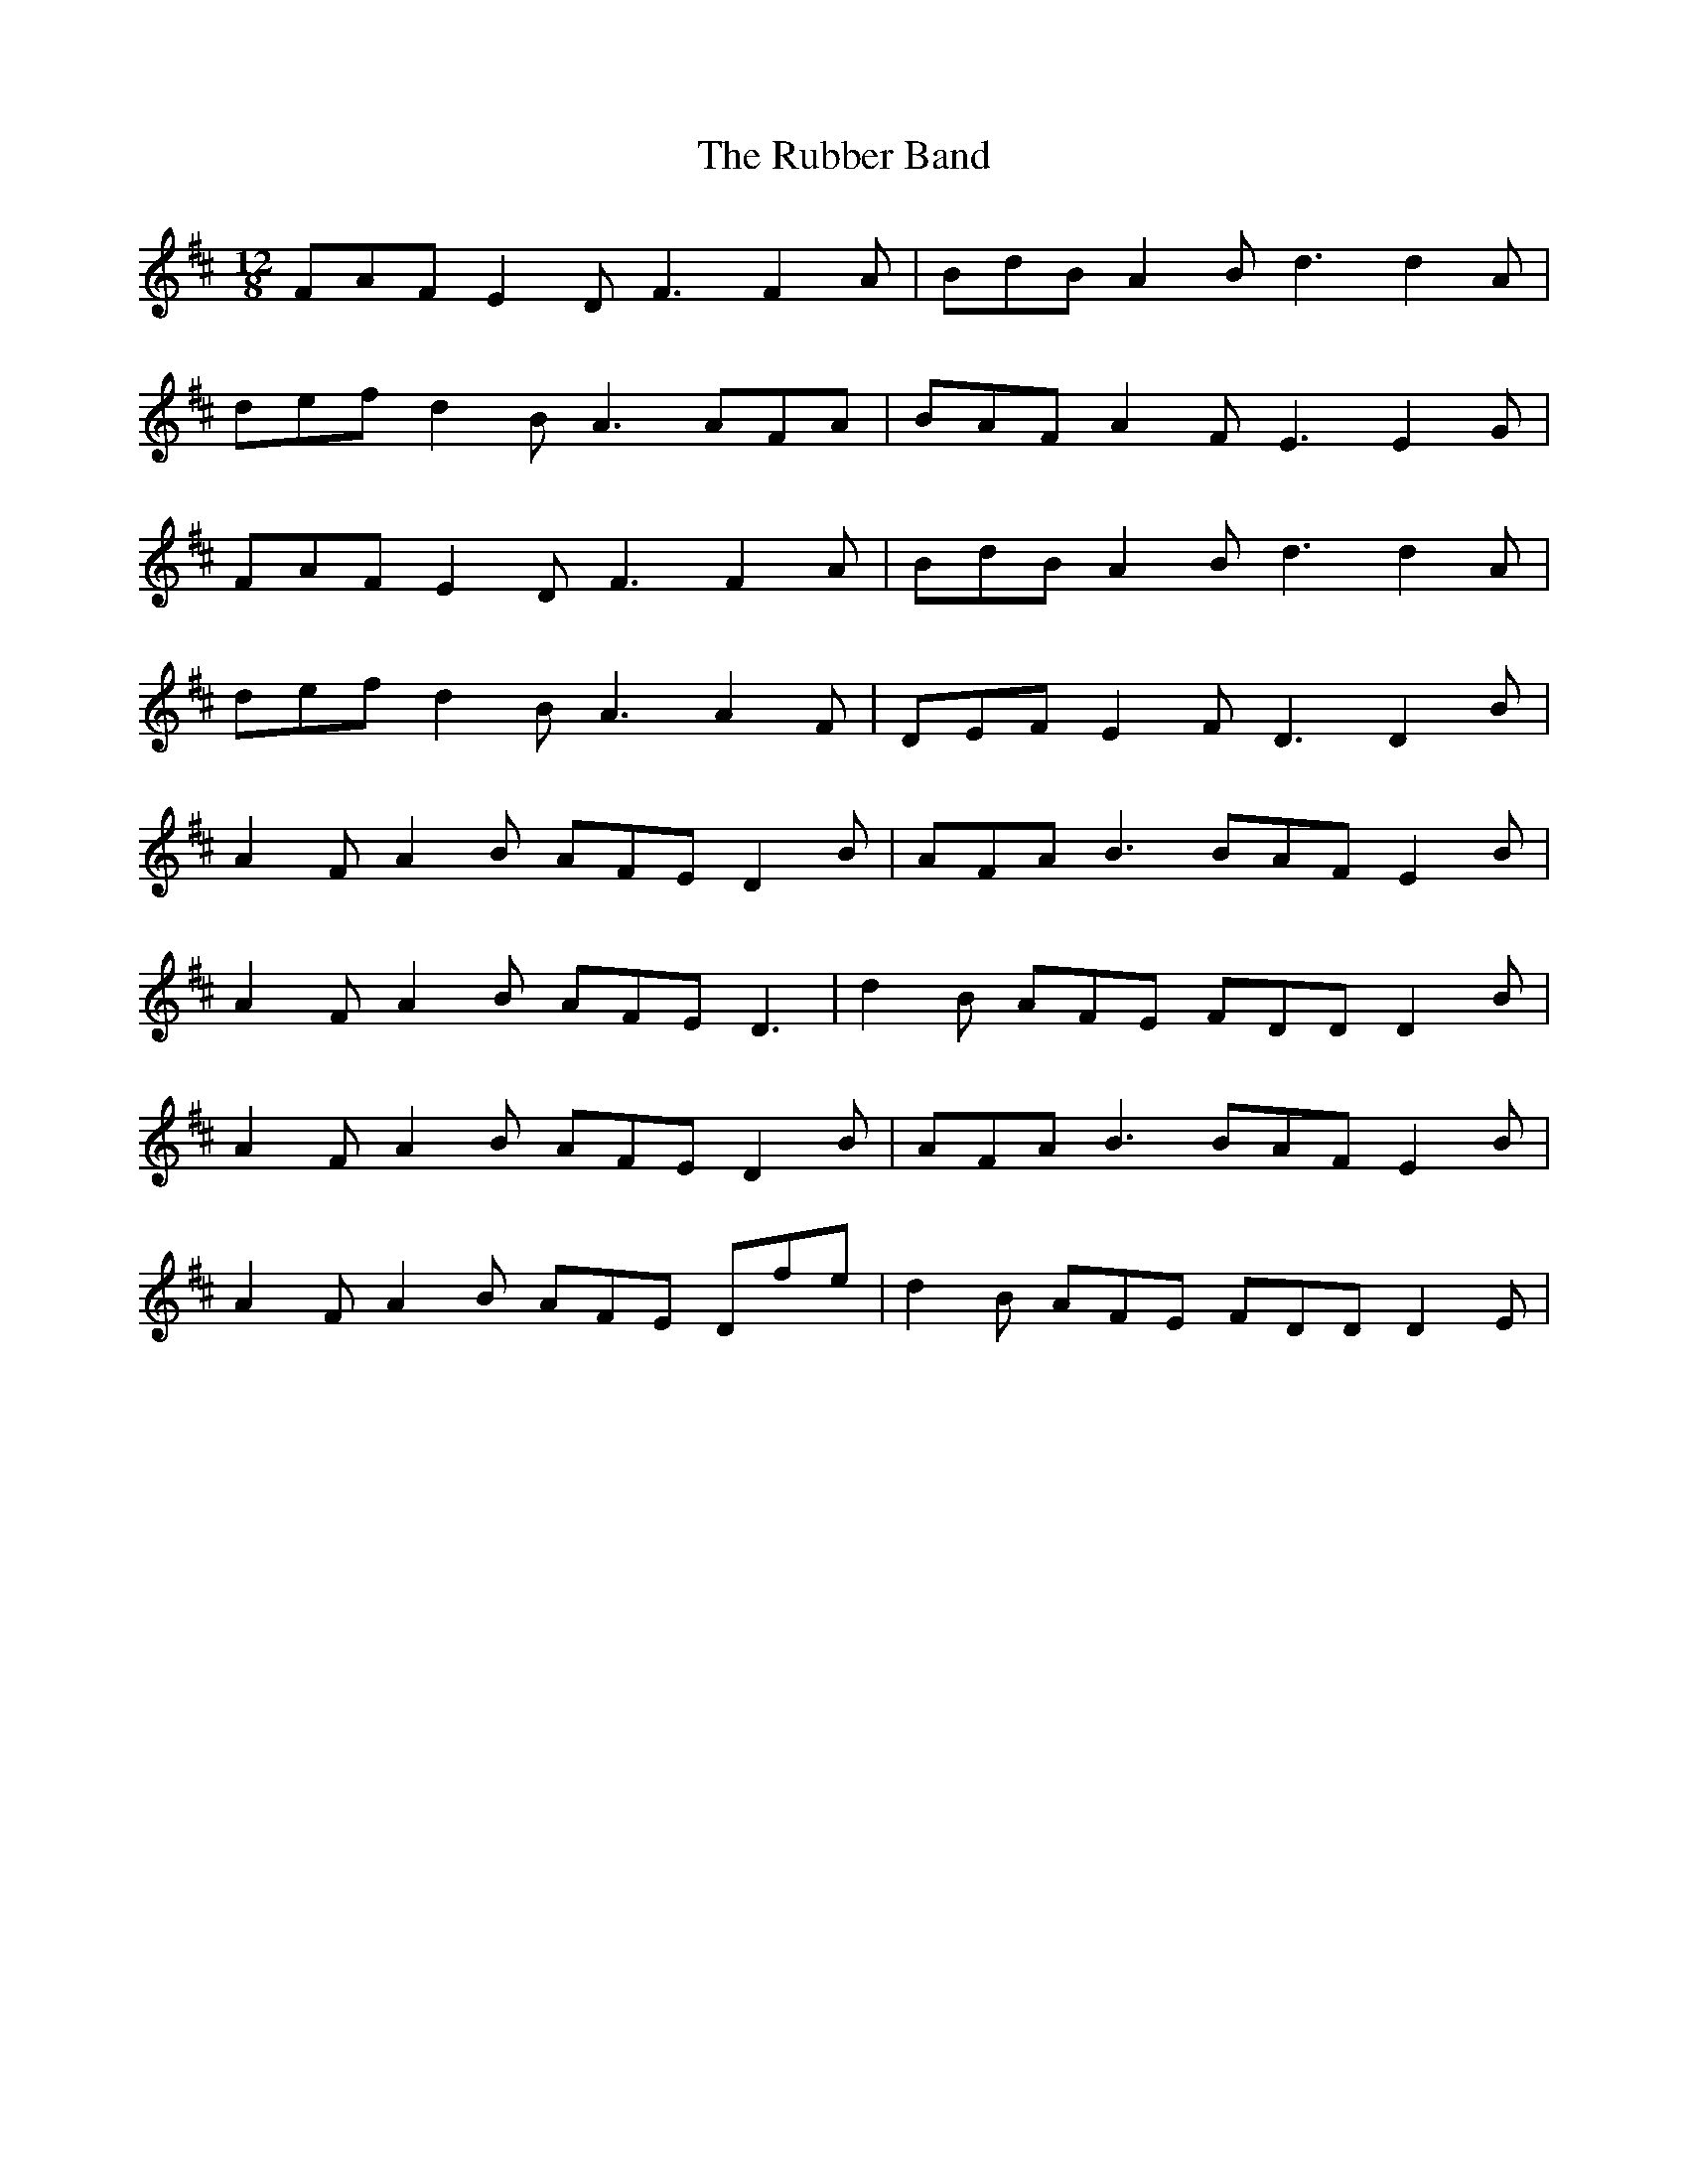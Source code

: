 X: 35496
T: Rubber Band, The
R: slide
M: 12/8
K: Dmajor
FAF E2D2<F2 F2A|BdB A2B2<d2 d2A|
def d2B2<A2 AFA|BAF A2F2<E2 E2G|
FAF E2D2<F2 F2A|BdB A2B2<d2 d2A|
def d2B2<A2 A2F|DEF E2F2<D2 D2B|
A2F A2B AFE D2B|AFA2<B2 BAF E2B|
A2F A2B AFE2<D2|d2B AFE FDD D2B|
A2F A2B AFE D2B|AFA2<B2 BAF E2B|
A2F A2B AFE Dfe|d2B AFE FDD D2E|

